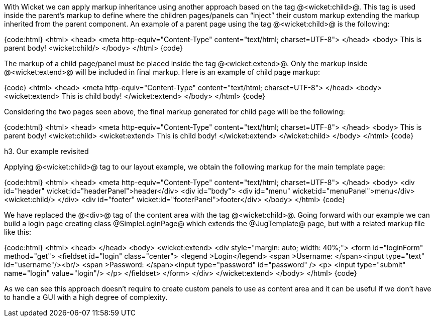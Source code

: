 With Wicket we can apply markup inheritance using another approach based on the tag @<wicket:child>@. This tag is used inside the parent's markup to define where the children pages/panels can “inject” their custom markup extending the markup inherited from the parent component. 
An example of a parent page using the tag @<wicket:child>@ is the following:

{code:html}
<html>
<head>
	<meta http-equiv="Content-Type" content="text/html; charset=UTF-8"> 
</head>
<body>
	This is parent body!
	<wicket:child/>
</body>
</html>
{code}

The markup of a child page/panel must be placed inside the tag @<wicket:extend>@. Only the markup inside @<wicket:extend>@ will be included in final markup. Here is an example of child page markup:

{code}
<html>
<head>
<meta http-equiv="Content-Type" content="text/html; charset=UTF-8"> 
</head>
<body>
    <wicket:extend>
          This is child body!
	</wicket:extend>
</body>
</html>
{code}

Considering the two pages seen above, the final markup generated for child page will be the following:

{code:html}
<html>
<head>
	<meta http-equiv="Content-Type" content="text/html; charset=UTF-8">
</head>
<body>
	This is parent body!
	<wicket:child>
       <wicket:extend>
           This is child body!
	   </wicket:extend>
    </wicket:child>
</body>
</html>
{code}

h3. Our example revisited

Applying @<wicket:child>@ tag to our layout example, we obtain the following markup for the main template page:

{code:html}
<html>
<head>
	<meta http-equiv="Content-Type" content="text/html; charset=UTF-8"> 
</head>
<body>
<div id="header" wicket:id="headerPanel">header</div>
<div id="body">
	<div id="menu" wicket:id="menuPanel">menu</div>
	<wicket:child/>
</div>
<div id="footer" wicket:id="footerPanel">footer</div>
</body>
</html>
{code}

We have replaced the @<div>@ tag of the content area with the tag @<wicket:child>@. Going forward with our example we can build a login page creating class @SimpleLoginPage@ which extends the @JugTemplate@ page, but with a related markup file like this:

{code:html}
<html>
<head>
</head>
<body>
   <wicket:extend>
    <div style="margin: auto; width: 40%;">
       <form  id="loginForm" method="get">
         <fieldset id="login" class="center">
            <legend >Login</legend>               
            <span >Username: </span><input type="text" id="username"/><br/>                                                                  
            <span >Password: </span><input type="password" id="password" />
            <p>
               <input type="submit" name="login" value="login"/>
            </p>
         </fieldset>
      </form>
    </div>   
   </wicket:extend>
</body>
</html>
{code}

As we can see this approach doesn't require to create custom panels to use as content area and it can be useful if we don't have to handle a GUI with a high degree of complexity.

